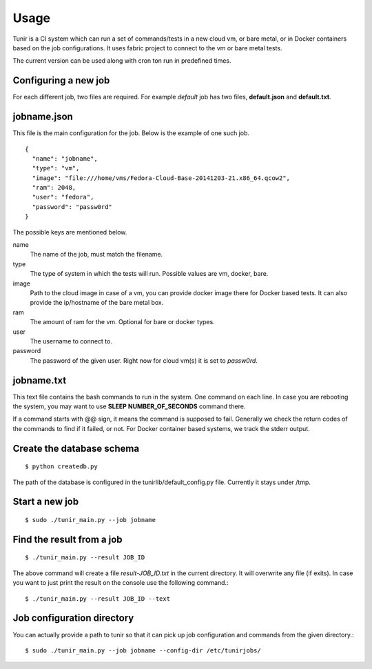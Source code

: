 Usage
=====

Tunir is a CI system which can run a set of commands/tests in a new cloud vm, or bare metal,
or in Docker containers based on the job configurations. It uses fabric project to connect
to the vm or bare metal tests.

The current version can be used along with cron ton run in predefined times.

Configuring a new job
----------------------

For each different job, two files are required. For example *default* job has two files,
**default.json** and **default.txt**.

jobname.json
-------------

This file is the main configuration for the job. Below is the example of one such job.

::

    {
      "name": "jobname",
      "type": "vm",
      "image": "file:///home/vms/Fedora-Cloud-Base-20141203-21.x86_64.qcow2",
      "ram": 2048,
      "user": "fedora",
      "password": "passw0rd"
    }

The possible keys are mentioned below.

name
    The name of the job, must match the filename.

type
    The type of system in which the tests will run. Possible values are vm, docker, bare.

image
    Path to the cloud image in case of a vm, you can provide docker image there for Docker based tests. It can also provide the ip/hostname of the bare metal box.

ram
    The amount of ram for the vm. Optional for bare or docker types.

user
    The username to connect to.

password
    The password of the given user. Right now for cloud vm(s) it is set to *passw0rd*.

jobname.txt
------------

This text file contains the bash commands to run in the system. One command on each line. In case you are
rebooting the system, you may want to use **SLEEP NUMBER_OF_SECONDS** command there.

If a command starts with @@ sign, it means the command is supposed to fail. Generally we check the return codes
of the commands to find if it failed, or not. For Docker container based systems, we track the stderr output.


Create the database schema
---------------------------
::

    $ python createdb.py

The path of the database is configured in the tunirlib/default_config.py file. Currently it stays under /tmp.


Start a new job
---------------

::

    $ sudo ./tunir_main.py --job jobname


Find the result from a job
--------------------------

::

    $ ./tunir_main.py --result JOB_ID

The above command will create a file *result-JOB_ID.txt* in the current directory. It will overwrite any file (if exits).
In case you want to just print the result on the console use the following command.::

    $ ./tunir_main.py --result JOB_ID --text


Job configuration directory
----------------------------

You can actually provide a path to tunir so that it can pick up job configuration and commands from the given directory.::

    $ sudo ./tunir_main.py --job jobname --config-dir /etc/tunirjobs/


